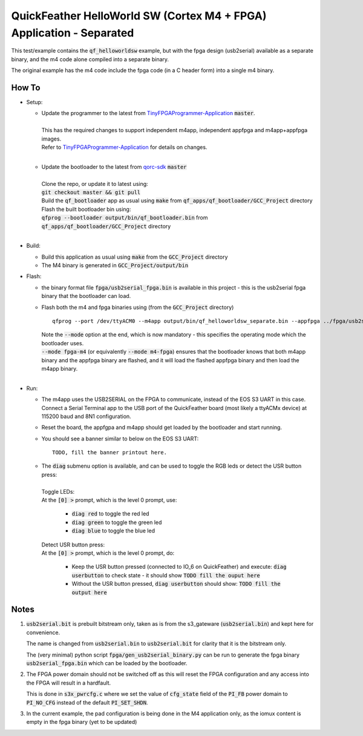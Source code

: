 QuickFeather HelloWorld SW (Cortex M4 + FPGA) Application - Separated
=====================================================================

This test/example contains the :code:`qf_helloworldsw` example, but with the fpga design (usb2serial) available as a separate binary, and the m4 code alone compiled into a separate binary.

The original example has the m4 code include the fpga code (in a C header form) into a single m4 binary.

How To
------

- Setup:

  - | Update the programmer to the latest from `TinyFPGAProgrammer-Application <https://github.com/QuickLogic-Corp/TinyFPGA-Programmer-Application>`_ :code:`master`.
    |
    | This has the required changes to support independent m4app, independent appfpga and m4app+appfpga images.
    | Refer to `TinyFPGAProgrammer-Application <https://github.com/QuickLogic-Corp/TinyFPGA-Programmer-Application>`_ for details on changes.
    |

  - | Update the bootloader to the latest from `qorc-sdk <https://github.com/QuickLogic-Corp/qorc-sdk>`_ :code:`master`
    |
    | Clone the repo, or update it to latest using:
    | :code:`git checkout master && git pull`
    | Build the :code:`qf_bootloader` app as usual using :code:`make` from :code:`qf_apps/qf_bootloader/GCC_Project` directory
    | Flash the built bootloader bin using:
    | :code:`qfprog --bootloader output/bin/qf_bootloader.bin` from :code:`qf_apps/qf_bootloader/GCC_Project` directory
    |

- Build:

  - Build this application as usual using :code:`make` from the :code:`GCC_Project` directory

  - The M4 binary is generated in :code:`GCC_Project/output/bin`

- Flash:

  - the binary format file :code:`fpga/usb2serial_fpga.bin` is available in this project - this is the usb2serial fpga binary that the bootloader can load.
  
  - Flash both the m4 and fpga binaries using (from the :code:`GCC_Project` directory) 
    
    ::

      qfprog --port /dev/ttyACM0 --m4app output/bin/qf_helloworldsw_separate.bin --appfpga ../fpga/usb2serial_fpga.bin --mode fpga-m4

    | Note the :code:`--mode` option at the end, which is now mandatory - this specifies the operating mode which the bootloader uses.
    | :code:`--mode fpga-m4` (or equivalently :code:`--mode m4-fpga`) ensures that the bootloader knows that both m4app binary and the appfpga binary are flashed, and it will load the flashed appfpga binary and then load the m4app binary.
    |


- Run:

  - | The m4app uses the USB2SERIAL on the FPGA to communicate, instead of the EOS S3 UART in this case.
    | Connect a Serial Terminal app to the USB port of the QuickFeather board (most likely a ttyACMx device) at 115200 baud and 8N1 configuration.

  - Reset the board, the appfgpa and m4app should get loaded by the bootloader and start running.

  - You should see a banner similar to below on the EOS S3 UART: ::

      TODO, fill the banner printout here.

  - | The :code:`diag` submenu option is available, and can be used to toggle the RGB leds or detect the USR button press:
    |
    | Toggle LEDs:
    | At the :code:`[0] >` prompt, which is the level 0 prompt, use:
    
      - :code:`diag red` to toggle the red led
      - :code:`diag green` to toggle the green led
      - :code:`diag blue` to toggle the blue led
    
    | Detect USR button press:
    | At the :code:`[0] >` prompt, which is the level 0 prompt, do: 

      - Keep the USR button pressed (connected to IO_6 on QuickFeather) and execute: :code:`diag userbutton` to check state - it should show :code:`TODO fill the ouput here`
      - Without the USR button pressed, :code:`diag userbutton` should show: :code:`TODO fill the output here`
    

Notes
-----

1. :code:`usb2serial.bit` is prebuilt bitstream only, taken as is from the s3_gateware (:code:`usb2serial.bin`) and kept here for convenience.
   
   The name is changed from :code:`usb2serial.bin` to :code:`usb2serial.bit` for clarity that it is the bitstream only.

   The (very minimal) python script :code:`fpga/gen_usb2serial_binary.py` can be run to generate the fpga binary :code:`usb2serial_fpga.bin` which can be loaded by the bootloader.

2. The FPGA power domain should not be switched off as this will reset the FPGA configuration and any access into the FPGA will result in a hardfault.

   This is done in :code:`s3x_pwrcfg.c` where we set the value of :code:`cfg_state` field of the :code:`PI_FB` power domain to :code:`PI_NO_CFG` instead of the default :code:`PI_SET_SHDN`.

3. In the current example, the pad configuration is being done in the M4 application only, as the iomux content is empty in the fpga binary (yet to be updated)
